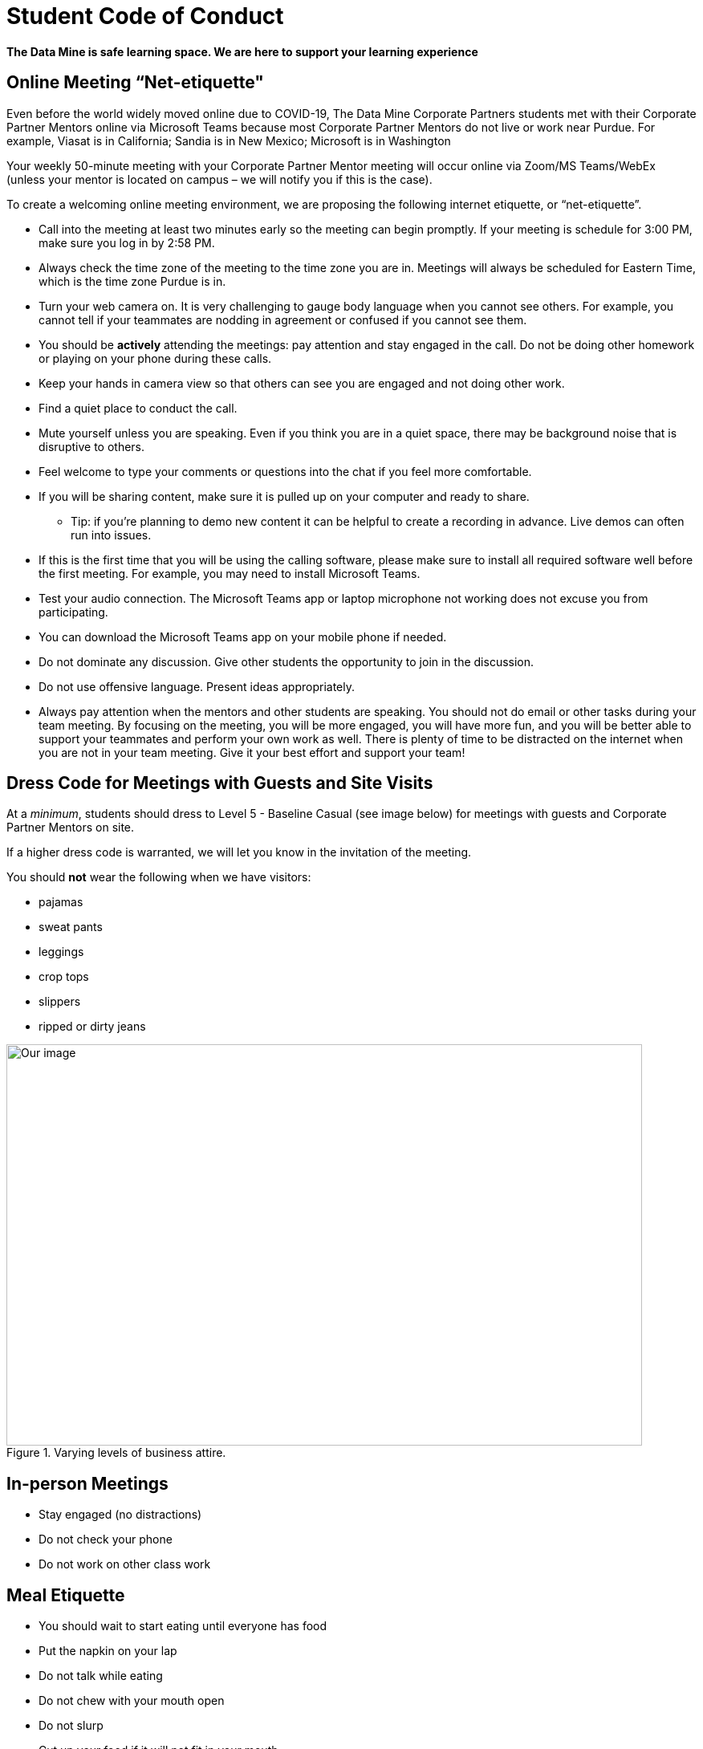 = Student Code of Conduct

*The Data Mine is safe learning space. We are here to support your learning experience*

== Online Meeting “Net-etiquette"

Even before the world widely moved online due to COVID-19, The Data Mine Corporate Partners students met with their Corporate Partner Mentors online via Microsoft Teams because most Corporate Partner Mentors do not live or work near Purdue. For example, Viasat is in California; Sandia is in New Mexico; Microsoft is in Washington 

Your weekly 50-minute meeting with your Corporate Partner Mentor meeting will occur online via Zoom/MS Teams/WebEx (unless your mentor is located on campus – we will notify you if this is the case). 

To create a welcoming online meeting environment, we are proposing the following internet etiquette, or “net-etiquette”. 

•	Call into the meeting at least two minutes early so the meeting can begin promptly. If your meeting is schedule for 3:00 PM, make sure you log in by 2:58 PM. 
•	Always check the time zone of the meeting to the time zone you are in. Meetings will always be scheduled for Eastern Time, which is the time zone Purdue is in. 
•	Turn your web camera on. It is very challenging to gauge body language when you cannot see others. For example, you cannot tell if your teammates are nodding in agreement or confused if you cannot see them. 
•	You should be *actively* attending the meetings: pay attention and stay engaged in the call. Do not be doing other homework or playing on your phone during these calls. 
•	Keep your hands in camera view so that others can see you are engaged and not doing other work. 
•	Find a quiet place to conduct the call. 
•	Mute yourself unless you are speaking. Even if you think you are in a quiet space, there may be background noise that is disruptive to others. 
•	Feel welcome to type your comments or questions into the chat if you feel more comfortable. 
•	If you will be sharing content, make sure it is pulled up on your computer and ready to share. 
    - Tip: if you’re planning to demo new content it can be helpful to create a recording in advance. Live demos can often run into issues. 
•	If this is the first time that you will be using the calling software, please make sure to install all required software well before the first meeting. For example, you may need to install Microsoft Teams.
•	Test your audio connection. The Microsoft Teams app or laptop microphone not working does not excuse you from participating.
•	You can download the Microsoft Teams app on your mobile phone if needed. 
•	Do not dominate any discussion. Give other students the opportunity to join in the discussion.
•	Do not use offensive language. Present ideas appropriately.
•	Always pay attention when the mentors and other students are speaking.  You should not do email or other tasks during your team meeting.  By focusing on the meeting, you will be more engaged, you will have more fun, and you will be better able to support your teammates and perform your own work as well.  There is plenty of time to be distracted on the internet when you are not in your team meeting.  Give it your best effort and support your team!

== Dress Code for Meetings with Guests and Site Visits 

At a _minimum_, students should dress to Level 5 - Baseline Casual (see image below) for meetings with guests and Corporate Partner Mentors on site. 

If a higher dress code is warranted, we will let you know in the invitation of the meeting. 

You should *not* wear the following when we have visitors:

- pajamas
- sweat pants 
- leggings
- crop tops 
- slippers 
- ripped or dirty jeans 

image::dress-code-levels.jpg[Our image, width=792, height=500, loading=lazy, title="Varying levels of business attire."]


== In-person Meetings 

- Stay engaged (no distractions)
- Do not check your phone
- Do not work on other class work


== Meal Etiquette

- You should wait to start eating until everyone has food 
- Put the napkin on your lap
- Do not talk while eating
- Do not chew with your mouth open 
- Do not slurp
- Cut up your food if it will not fit in your mouth 
- link:https://boss.blogs.nytimes.com/2009/10/29/one-hundred-things-restaurant-staffers-should-never-do-part-one/[NY Times article about restaurant staffer etiquette - part 1]


- link:https://boss.blogs.nytimes.com/2009/11/05/one-hundred-things-restaurant-staffers-should-never-do-part-2[NY Times article about restaurant staffer etiquette - part 2]

== Work Expectations

- Prepare for your meeting 


== Networking Expectations 

- Attend outings when possible 
- Address your mentor by their title 


== Email / Written Communication Expectations  



== Time Management 

- We understand college is stressful and it is OK to verbalize that occasionally, but please do not complain in front of the mentors. 
- Having an exam or exams does not excuse you from completing team work. 
- Use your time wisely and plan ahead 